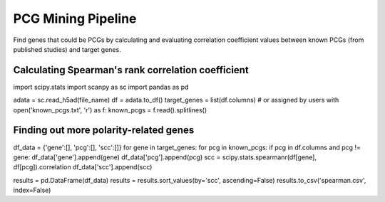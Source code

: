 .. _`mining`:
========================================
PCG Mining Pipeline
========================================

Find genes that could be PCGs by calculating and evaluating correlation coefficient values between known PCGs (from published studies) and target genes.

Calculating Spearman's rank correlation coefficient
---------------------------------

.. code-block:: python3
import scipy.stats
import scanpy as sc
import pandas as pd

.. code-block:: python3
adata = sc.read_h5ad(file_name)
df = adata.to_df()
target_genes = list(df.columns)  # or assigned by users
with open('known_pcgs.txt', 'r') as f:
known_pcgs = f.read().splitlines()

Finding out more polarity-related genes
---------------------------------

.. code-block:: python3
df_data = {'gene':[], 'pcg':[], 'scc':[]}
for gene in target_genes:
for pcg in known_pcgs:
if pcg in df.columns and pcg != gene:
df_data['gene'].append(gene)
df_data['pcg'].append(pcg)
scc = scipy.stats.spearmanr(df[gene], df[pcg]).correlation
df_data['scc'].append(scc)

.. code-block:: python3
results = pd.DataFrame(df_data)
results = results.sort_values(by='scc', ascending=False)
results.to_csv('spearman.csv', index=False)
